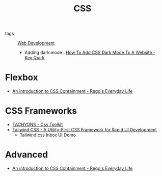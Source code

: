 :PROPERTIES:
:ID:       efd66caf-279b-4d0a-8db4-537fec2baffd
:END:
#+hugo_tags: web
#+title: CSS

- tags :: [[id:d5337a2c-871b-4761-b625-0f304fb46def][Web Development]]

 - Adding dark mode : [[https://kevq.uk/how-to-add-css-dark-mode-to-a-website/][How To Add CSS Dark Mode To A Website - Kev
   Quirk]]

* Flexbox
- [[https://blogs.igalia.com/mrego/2019/01/11/an-introduction-to-css-containment/][An introduction to CSS Containment - Rego's Everyday Life]]

* CSS Frameworks
- [[http://tachyons.io/][TACHYONS - Css Toolkit]]
- [[https://tailwindcss.com/][Tailwind CSS - A Utility-First CSS Framework for Rapid UI Development]]
  - [[https://www.youtube.com/watch?v=6xgMkGMIudE][Tailwind.css Inbox UI Demo]]

* Advanced
 - [[https://blogs.igalia.com/mrego/2019/01/11/an-introduction-to-css-containment/][An introduction to CSS Containment - Rego's Everyday Life]]
